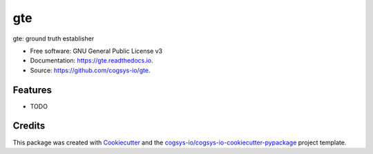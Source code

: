 ===
gte
===


.. image:: https://img.shields.io/pypi/v/gte.svg
        :target: https://pypi.python.org/pypi/gte

.. image:: https://readthedocs.org/projects/gte/badge/?version=latest
        :target: https://gte.readthedocs.io/en/latest/?version=latest
        :alt: Documentation Status




gte: ground truth establisher


* Free software: GNU General Public License v3
* Documentation: https://gte.readthedocs.io.
* Source: https://github.com/cogsys-io/gte.


Features
--------

* TODO

Credits
-------

This package was created with Cookiecutter_ and the `cogsys-io/cogsys-io-cookiecutter-pypackage`_ project template.

.. _Cookiecutter: https://github.com/cookiecutter/cookiecutter
.. _`cogsys-io/cogsys-io-cookiecutter-pypackage`: https://github.com/cogsys-io/cogsys-io-cookiecutter-pypackage
